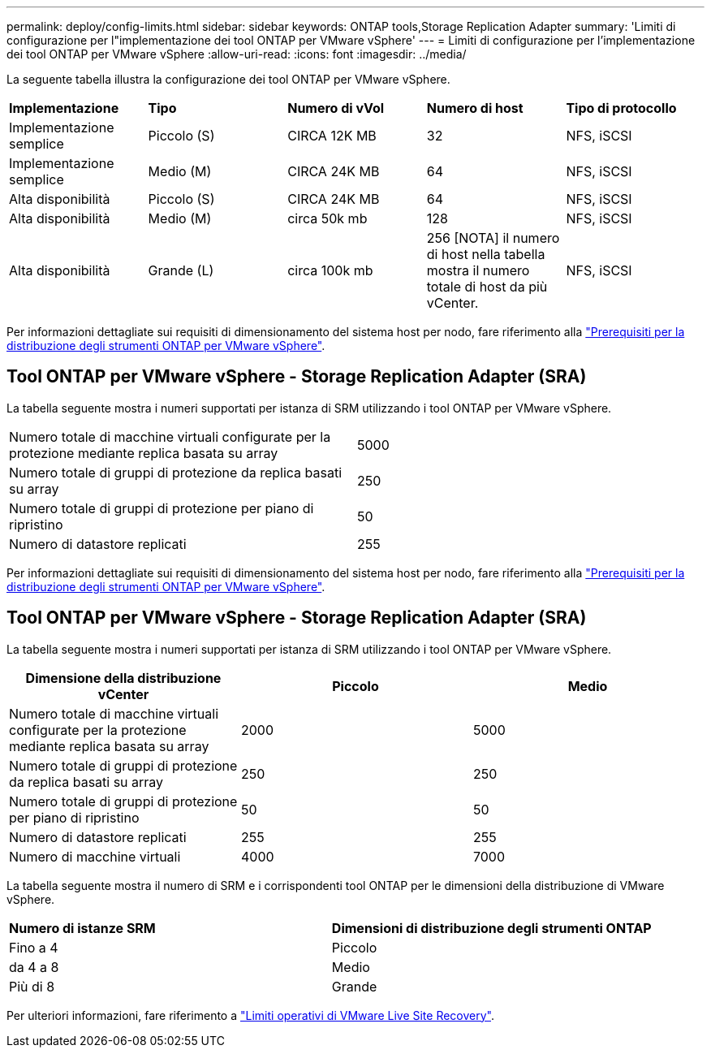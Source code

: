 ---
permalink: deploy/config-limits.html 
sidebar: sidebar 
keywords: ONTAP tools,Storage Replication Adapter 
summary: 'Limiti di configurazione per l"implementazione dei tool ONTAP per VMware vSphere' 
---
= Limiti di configurazione per l'implementazione dei tool ONTAP per VMware vSphere
:allow-uri-read: 
:icons: font
:imagesdir: ../media/


[role="lead"]
La seguente tabella illustra la configurazione dei tool ONTAP per VMware vSphere.

|===


| *Implementazione* | *Tipo* | *Numero di vVol* | *Numero di host* | *Tipo di protocollo* 


| Implementazione semplice | Piccolo (S) | CIRCA 12K MB | 32 | NFS, iSCSI 


| Implementazione semplice | Medio (M) | CIRCA 24K MB | 64 | NFS, iSCSI 


| Alta disponibilità | Piccolo (S) | CIRCA 24K MB | 64 | NFS, iSCSI 


| Alta disponibilità | Medio (M) | circa 50k mb | 128 | NFS, iSCSI 


| Alta disponibilità | Grande (L) | circa 100k mb | 256 [NOTA] il numero di host nella tabella mostra il numero totale di host da più vCenter. | NFS, iSCSI 
|===
Per informazioni dettagliate sui requisiti di dimensionamento del sistema host per nodo, fare riferimento alla link:../deploy/sizing-requirements.html["Prerequisiti per la distribuzione degli strumenti ONTAP per VMware vSphere"].



== Tool ONTAP per VMware vSphere - Storage Replication Adapter (SRA)

La tabella seguente mostra i numeri supportati per istanza di SRM utilizzando i tool ONTAP per VMware vSphere.

|===


| Numero totale di macchine virtuali configurate per la protezione mediante replica basata su array | 5000 


| Numero totale di gruppi di protezione da replica basati su array | 250 


| Numero totale di gruppi di protezione per piano di ripristino | 50 


| Numero di datastore replicati | 255 
|===
Per informazioni dettagliate sui requisiti di dimensionamento del sistema host per nodo, fare riferimento alla link:../deploy/sizing-requirements.html["Prerequisiti per la distribuzione degli strumenti ONTAP per VMware vSphere"].



== Tool ONTAP per VMware vSphere - Storage Replication Adapter (SRA)

La tabella seguente mostra i numeri supportati per istanza di SRM utilizzando i tool ONTAP per VMware vSphere.

|===
| *Dimensione della distribuzione vCenter* | *Piccolo* | *Medio* 


| Numero totale di macchine virtuali configurate per la protezione mediante replica basata su array | 2000 | 5000 


| Numero totale di gruppi di protezione da replica basati su array | 250 | 250 


| Numero totale di gruppi di protezione per piano di ripristino | 50 | 50 


| Numero di datastore replicati | 255 | 255 


| Numero di macchine virtuali | 4000 | 7000 
|===
La tabella seguente mostra il numero di SRM e i corrispondenti tool ONTAP per le dimensioni della distribuzione di VMware vSphere.

|===


| *Numero di istanze SRM* | *Dimensioni di distribuzione degli strumenti ONTAP* 


| Fino a 4 | Piccolo 


| da 4 a 8 | Medio 


| Più di 8 | Grande 
|===
Per ulteriori informazioni, fare riferimento a https://docs.vmware.com/en/VMware-Live-Recovery/services/vmware-live-site-recovery/GUID-3AD7D565-8A27-450C-8493-7B53F995BB14.html["Limiti operativi di VMware Live Site Recovery"].
